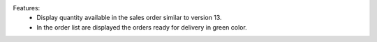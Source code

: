 Features:
 - Display quantity available in the sales order similar to version 13.
 - In the order list are displayed the orders ready for delivery in green color.
